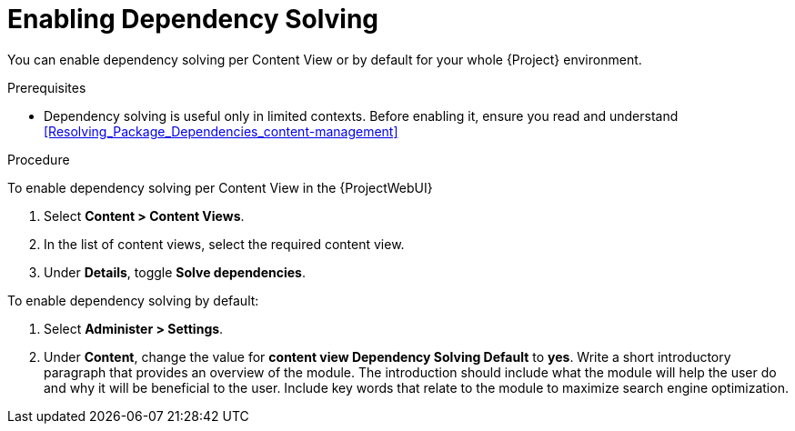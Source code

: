 [id="enabling-dependency-solving_{context}"]
= Enabling Dependency Solving

You can enable dependency solving per Content View or by default for your whole {Project} environment.

.Prerequisites

* Dependency solving is useful only in limited contexts.
Before enabling it, ensure you read and understand xref:Resolving_Package_Dependencies_content-management[]

.Procedure

To enable dependency solving per Content View in the {ProjectWebUI}

. Select *Content > Content Views*.
. In the list of content views, select the required content view.
. Under *Details*, toggle *Solve dependencies*.

To enable dependency solving by default:

. Select *Administer > Settings*.
. Under *Content*, change the value for *content view Dependency Solving Default* to *yes*.
Write a short introductory paragraph that provides an overview of the module. The introduction should include what the module will help the user do and why it will be beneficial to the user. Include key words that relate to the module to maximize search engine optimization.